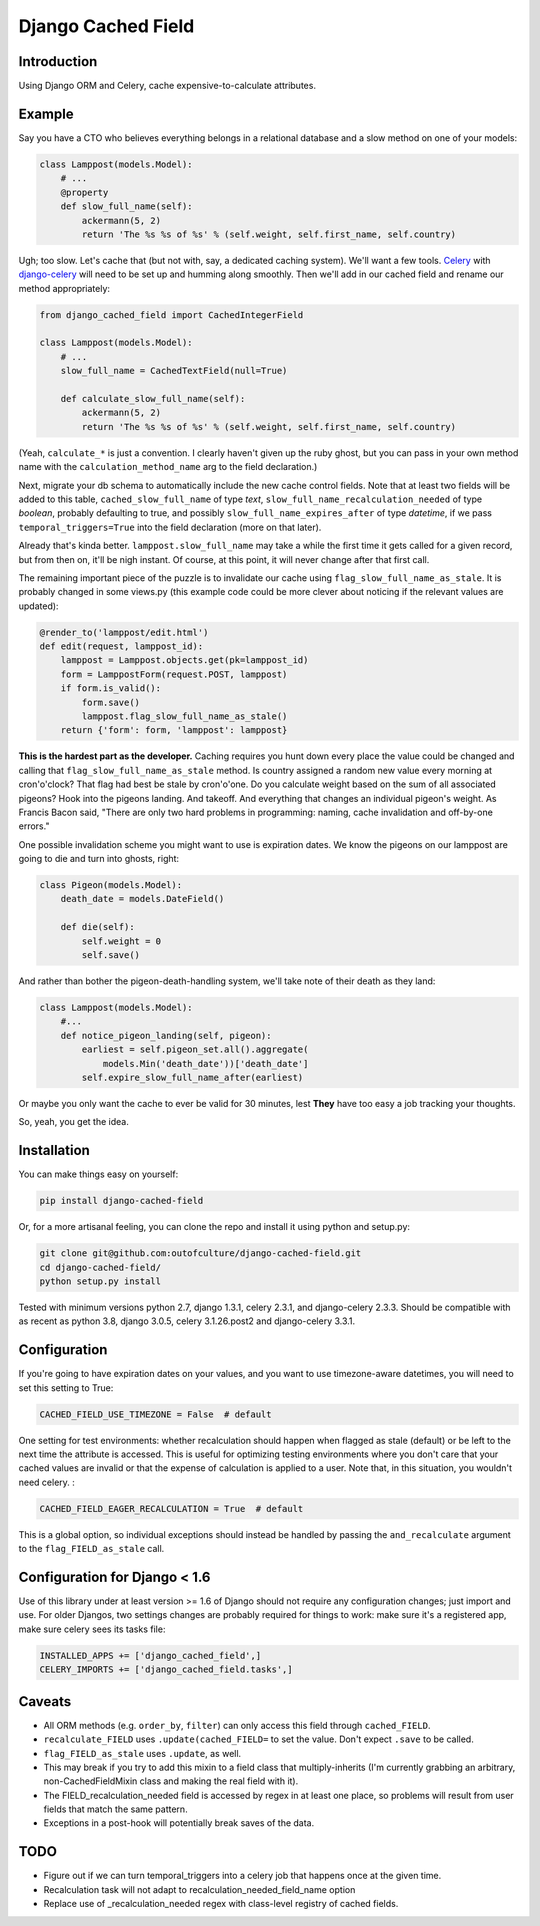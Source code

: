 Django Cached Field
===================

Introduction
------------

Using Django ORM and Celery, cache expensive-to-calculate attributes.

Example
-------

Say you have a CTO who believes everything belongs in a relational database and
a slow method on one of your models:

.. code:: python

   class Lamppost(models.Model):
       # ...
       @property
       def slow_full_name(self):
           ackermann(5, 2)
           return 'The %s %s of %s' % (self.weight, self.first_name, self.country)


Ugh; too slow. Let's cache that (but not with, say, a dedicated caching system).
We'll want a few tools. `Celery <http://celeryproject.org/>`_ with
`django-celery <http://github.com/ask/django-celery>`_ will need to be set up
and humming along smoothly. Then we'll add in our cached field and rename our
method appropriately:

.. code:: python

   from django_cached_field import CachedIntegerField
   
   class Lamppost(models.Model):
       # ...
       slow_full_name = CachedTextField(null=True)
   
       def calculate_slow_full_name(self):
           ackermann(5, 2)
           return 'The %s %s of %s' % (self.weight, self.first_name, self.country)


(Yeah, ``calculate_*`` is just a convention. I clearly haven't given
up the ruby ghost, but you can pass in your own method name with
the ``calculation_method_name`` arg to the field declaration.)

Next, migrate your db schema to automatically include the new cache
control fields. Note that at least two fields will be added
to this table, ``cached_slow_full_name`` of type *text*,
``slow_full_name_recalculation_needed`` of type *boolean*, probably
defaulting to true, and possibly ``slow_full_name_expires_after`` of
type *datetime*, if we pass ``temporal_triggers=True`` into the field
declaration (more on that later).

Already that's kinda better. ``lamppost.slow_full_name`` may take a
while the first time it gets called for a given record, but from then
on, it'll be nigh instant. Of course, at this point, it will never
change after that first call.

The remaining important piece of the puzzle is to invalidate our cache
using ``flag_slow_full_name_as_stale``. It is probably changed in some
views.py (this example code could be more clever about noticing if the
relevant values are updated):

.. code:: python

   @render_to('lamppost/edit.html')
   def edit(request, lamppost_id):
       lamppost = Lamppost.objects.get(pk=lamppost_id)
       form = LamppostForm(request.POST, lamppost)
       if form.is_valid():
           form.save()
           lamppost.flag_slow_full_name_as_stale()
       return {'form': form, 'lamppost': lamppost}


**This is the hardest part as the developer.** Caching requires you
hunt down every place the value could be changed and calling that
``flag_slow_full_name_as_stale`` method. Is country assigned a random
new value every morning at cron'o'clock? That flag had best be stale
by cron'o'one. Do you calculate weight based on the sum of all
associated pigeons? Hook into the pigeons landing. And takeoff. And
everything that changes an individual pigeon's weight. As Francis
Bacon said, "There are only two hard problems in programming:
naming, cache invalidation and off-by-one errors."

One possible invalidation scheme you might want to use is expiration
dates. We know the pigeons on our lamppost are going to die and turn
into ghosts, right:

.. code:: python

   class Pigeon(models.Model):
       death_date = models.DateField()
   
       def die(self):
           self.weight = 0
           self.save()


And rather than bother the pigeon-death-handling system, we'll take
note of their death as they land:

.. code:: python

   class Lamppost(models.Model):
       #...
       def notice_pigeon_landing(self, pigeon):
           earliest = self.pigeon_set.all().aggregate(
               models.Min('death_date'))['death_date']
           self.expire_slow_full_name_after(earliest)


Or maybe you only want the cache to ever be valid for 30 minutes, lest
**They** have too easy a job tracking your thoughts.

So, yeah, you get the idea.

Installation
------------

You can make things easy on yourself:

.. code:: sh

   pip install django-cached-field


Or, for a more artisanal feeling, you can clone the repo and install it
using python and setup.py:

.. code:: sh

   git clone git@github.com:outofculture/django-cached-field.git
   cd django-cached-field/
   python setup.py install


Tested with minimum versions python 2.7, django 1.3.1, celery 2.3.1,
and django-celery 2.3.3. Should be compatible with as recent as python
3.8, django 3.0.5, celery 3.1.26.post2 and django-celery 3.3.1.

Configuration
-------------

If you're going to have expiration dates on your values, and you want
to use timezone-aware datetimes, you will need to set this setting to
True:

.. code:: python

   CACHED_FIELD_USE_TIMEZONE = False  # default


One setting for test environments: whether recalculation should happen
when flagged as stale (default) or be left to the next time the
attribute is accessed. This is useful for optimizing testing
environments where you don't care that your cached values are invalid
or that the expense of calculation is applied to a user. Note that, in
this situation, you wouldn't need celery. :

.. code:: python

   CACHED_FIELD_EAGER_RECALCULATION = True  # default


This is a global option, so individual exceptions should instead be
handled by passing the ``and_recalculate`` argument to the
``flag_FIELD_as_stale`` call.

Configuration for Django < 1.6
------------------------------

Use of this library under at least version >= 1.6 of Django should not
require any configuration changes; just import and use. For older
Djangos, two settings changes are probably required for things to
work: make sure it's a registered app, make sure celery sees its tasks
file:

.. code:: python

   INSTALLED_APPS += ['django_cached_field',]
   CELERY_IMPORTS += ['django_cached_field.tasks',]


Caveats
-------

* All ORM methods (e.g. ``order_by``, ``filter``) can only access this field through ``cached_FIELD``.
* ``recalculate_FIELD`` uses ``.update(cached_FIELD=`` to set the value. Don't expect ``.save`` to be called.
* ``flag_FIELD_as_stale`` uses ``.update``, as well.
* This may break if you try to add this mixin to a field class that multiply-inherits (I'm currently grabbing an arbitrary, non-CachedFieldMixin class and making the real field with it).
* The FIELD_recalculation_needed field is accessed by regex in at least one place, so problems will result from user fields that match the same pattern.
* Exceptions in a post-hook will potentially break saves of the data.

TODO
----

* Figure out if we can turn temporal_triggers into a celery job that happens once at the given time.
* Recalculation task will not adapt to recalculation_needed_field_name option
* Replace use of _recalculation_needed regex with class-level registry of cached fields.
